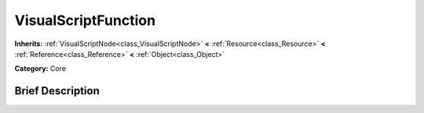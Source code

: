 .. Generated automatically by doc/tools/makerst.py in Godot's source tree.
.. DO NOT EDIT THIS FILE, but the VisualScriptFunction.xml source instead.
.. The source is found in doc/classes or modules/<name>/doc_classes.

.. _class_VisualScriptFunction:

VisualScriptFunction
====================

**Inherits:** :ref:`VisualScriptNode<class_VisualScriptNode>` **<** :ref:`Resource<class_Resource>` **<** :ref:`Reference<class_Reference>` **<** :ref:`Object<class_Object>`

**Category:** Core

Brief Description
-----------------



